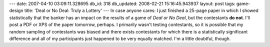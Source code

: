 ---
date: 2007-04-10 03:09:11.328695
db_id: 318
db_updated: 2008-02-21 15:16:45.943937
layout: post
tags: game-design
title: 'Deal or No Deal: Truly a Lottery'
---
In case anyone cares:  I just finished a 25-page paper in which I showed statistically that the banker has an impact on the results of a game of *Deal or No Deal*, but the contestants **do not**.  I'll post a PDF or XPS of the paper tomorrow, perhaps.  I primarily wasn't testing contestants, so it is possible that my random sampling of contestants was biased and there exists contestants for which there is a statistically significant difference and all of my participants just happened to be very equally matched.  I'm a little doubtful, though.